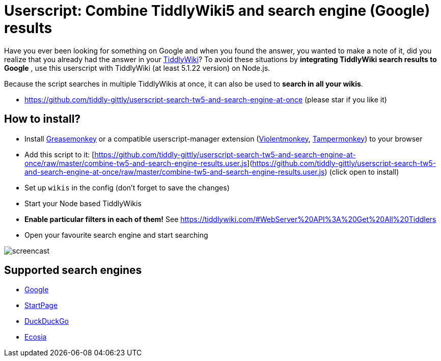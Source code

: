 = Userscript: Combine TiddlyWiki5 and search engine (Google) results

Have you ever been looking for something on Google and when you found the
answer, you wanted to make a note of it, did you realize that you already had
the answer in your https://tiddlywiki.com/[TiddlyWiki]? To avoid these
situations by *integrating TiddlyWiki search results to Google* , use this
userscript with TiddlyWiki (at least 5.1.22 version) on Node.js.

Because the script searches in multiple TiddlyWikis at once, it can also be
used to *search in all your wikis*.

* https://github.com/tiddly-gittly/userscript-search-tw5-and-search-engine-at-once (please star if you like it)

== How to install?

* Install
  https://addons.mozilla.org/en-US/firefox/addon/greasemonkey/[Greasemonkey] or
  a compatible userscript-manager extension
  (https://violentmonkey.github.io/[Violentmonkey],
  https://www.tampermonkey.net/[Tampermonkey]) to your browser
* Add this script to it:
  [https://github.com/tiddly-gittly/userscript-search-tw5-and-search-engine-at-once/raw/master/combine-tw5-and-search-engine-results.user.js](https://github.com/tiddly-gittly/userscript-search-tw5-and-search-engine-at-once/raw/master/combine-tw5-and-search-engine-results.user.js) (click open to install)
* Set up `wikis` in the config (don't forget to save the changes)
* Start your Node based TiddlyWikis
* *Enable particular filters in each of them!* See
  https://tiddlywiki.com/#WebServer%20API%3A%20Get%20All%20Tiddlers
* Open your favourite search engine and start searching

image::https://i.imgur.com/D7tZA8C.gif[screencast]

== Supported search engines

* https://www.google.com/[Google]
* https://www.startpage.com/[StartPage]
* https://duckduckgo.com/[DuckDuckGo]
* https://www.ecosia.org/[Ecosia]
